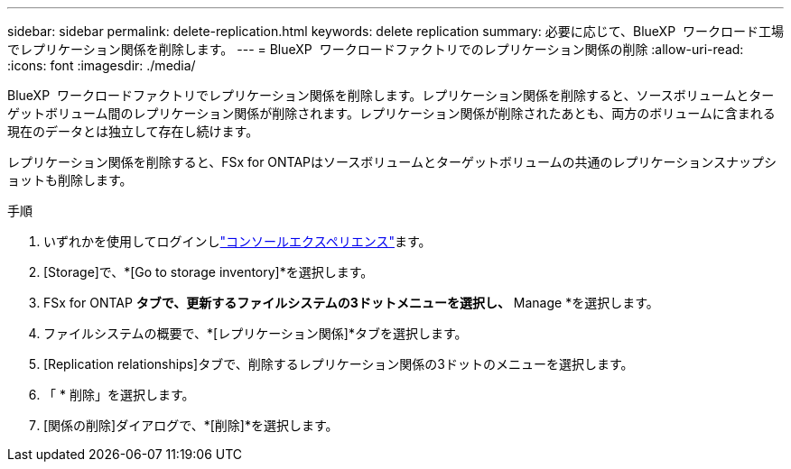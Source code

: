 ---
sidebar: sidebar 
permalink: delete-replication.html 
keywords: delete replication 
summary: 必要に応じて、BlueXP  ワークロード工場でレプリケーション関係を削除します。 
---
= BlueXP  ワークロードファクトリでのレプリケーション関係の削除
:allow-uri-read: 
:icons: font
:imagesdir: ./media/


[role="lead"]
BlueXP  ワークロードファクトリでレプリケーション関係を削除します。レプリケーション関係を削除すると、ソースボリュームとターゲットボリューム間のレプリケーション関係が削除されます。レプリケーション関係が削除されたあとも、両方のボリュームに含まれる現在のデータとは独立して存在し続けます。

レプリケーション関係を削除すると、FSx for ONTAPはソースボリュームとターゲットボリュームの共通のレプリケーションスナップショットも削除します。

.手順
. いずれかを使用してログインしlink:https://docs.netapp.com/us-en/workload-setup-admin/console-experiences.html["コンソールエクスペリエンス"^]ます。
. [Storage]で、*[Go to storage inventory]*を選択します。
. FSx for ONTAP *タブで、更新するファイルシステムの3ドットメニューを選択し、* Manage *を選択します。
. ファイルシステムの概要で、*[レプリケーション関係]*タブを選択します。
. [Replication relationships]タブで、削除するレプリケーション関係の3ドットのメニューを選択します。
. 「 * 削除」を選択します。
. [関係の削除]ダイアログで、*[削除]*を選択します。

